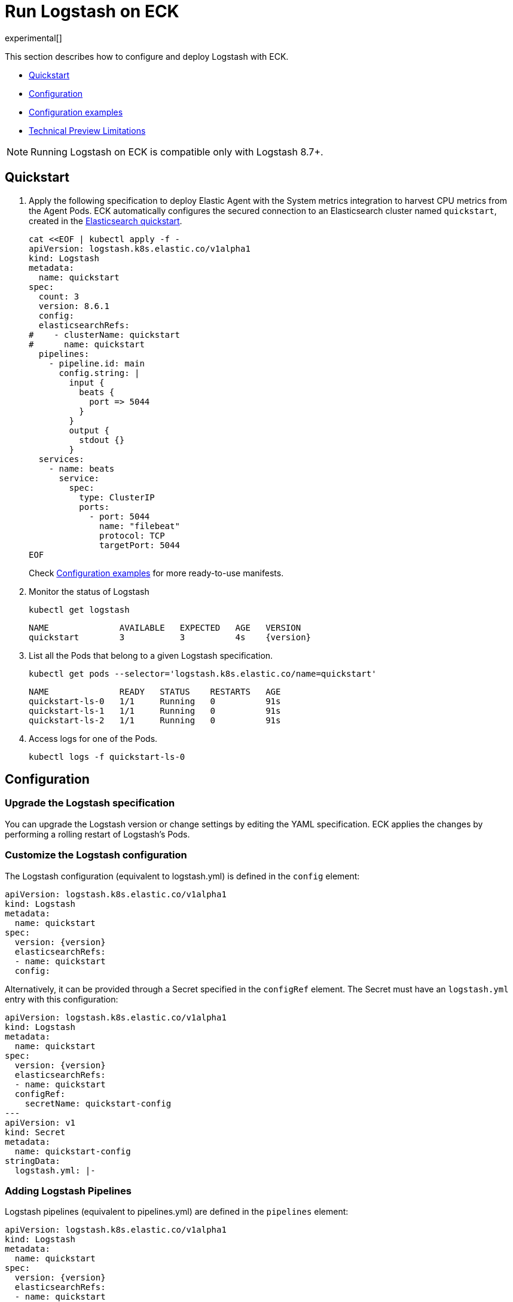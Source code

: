 :page_id: logstash
:logstash_recipes: https://raw.githubusercontent.com/elastic/cloud-on-k8s/{eck_release_branch}/config/recipes/logstash
ifdef::env-github[]
****
link:https://www.elastic.co/guide/en/cloud-on-k8s/master/k8s-{page_id}.html[View this document on the Elastic website]
****
endif::[]
[id="{p}-{page_id}"]
= Run Logstash on ECK

experimental[]

This section describes how to configure and deploy Logstash with ECK.

* <<{p}-logstash-quickstart,Quickstart>>
* <<{p}-logstash-configuration,Configuration>>
* <<{p}-logstash-configuration-examples,Configuration examples>>
* <<{p}-logstash-technical-preview-limitations,Technical Preview Limitations>>


NOTE: Running Logstash on ECK is compatible only with Logstash 8.7+.


[id="{p}-logstash-quickstart"]
== Quickstart


. Apply the following specification to deploy Elastic Agent with the System metrics integration to harvest CPU metrics from the Agent Pods. ECK automatically configures the secured connection to an Elasticsearch cluster named `quickstart`, created in the link:k8s-quickstart.html[Elasticsearch quickstart].
+
[source,yaml,subs="attributes,+macros,callouts"]
----
cat $$<<$$EOF | kubectl apply -f -
apiVersion: logstash.k8s.elastic.co/v1alpha1
kind: Logstash
metadata:
  name: quickstart
spec:
  count: 3
  version: 8.6.1
  config:
  elasticsearchRefs:
#    - clusterName: quickstart
#      name: quickstart
  pipelines:
    - pipeline.id: main
      config.string: |
        input {
          beats {
            port => 5044
          }
        }
        output {
          stdout {}
        }
  services:
    - name: beats
      service:
        spec:
          type: ClusterIP
          ports:
            - port: 5044
              name: "filebeat"
              protocol: TCP
              targetPort: 5044
EOF
----
+
Check <<{p}-logstash-configuration-examples>> for more ready-to-use manifests.

. Monitor the status of Logstash
+
[source,sh]
----
kubectl get logstash
----
+
[source,sh,subs="attributes"]
----
NAME              AVAILABLE   EXPECTED   AGE   VERSION
quickstart        3           3          4s    {version}
----

. List all the Pods that belong to a given Logstash specification.
+
[source,sh]
----
kubectl get pods --selector='logstash.k8s.elastic.co/name=quickstart'
----
+
[source,sh]
----
NAME              READY   STATUS    RESTARTS   AGE
quickstart-ls-0   1/1     Running   0          91s
quickstart-ls-1   1/1     Running   0          91s
quickstart-ls-2   1/1     Running   0          91s
----

. Access logs for one of the Pods.
+
[source,sh]
----
kubectl logs -f quickstart-ls-0
----

== Configuration

[id="{p}-logstash-upgrade-specification"]
=== Upgrade the Logstash specification

You can upgrade the Logstash version or change settings by editing the YAML specification. ECK applies the changes by performing a rolling restart of Logstash's Pods.

[id="{p}-logstash-custom-configuration"]
=== Customize the Logstash configuration

The Logstash configuration (equivalent to logstash.yml) is defined in the `config` element:

[source,yaml,subs="attributes,+macros,callouts"]
----
apiVersion: logstash.k8s.elastic.co/v1alpha1
kind: Logstash
metadata:
  name: quickstart
spec:
  version: {version}
  elasticsearchRefs:
  - name: quickstart
  config:
----

Alternatively, it can be provided through a Secret specified in the `configRef` element. The Secret must have an `logstash.yml` entry with this configuration:
[source,yaml,subs="attributes,+macros"]
----
apiVersion: logstash.k8s.elastic.co/v1alpha1
kind: Logstash
metadata:
  name: quickstart
spec:
  version: {version}
  elasticsearchRefs:
  - name: quickstart
  configRef:
    secretName: quickstart-config
---
apiVersion: v1
kind: Secret
metadata:
  name: quickstart-config
stringData:
  logstash.yml: |-
----


[id="{p}-logstash-pipelines"]
=== Adding Logstash Pipelines

Logstash pipelines (equivalent to pipelines.yml) are defined in the `pipelines` element:

[source,yaml,subs="attributes,+macros,callouts"]
----
apiVersion: logstash.k8s.elastic.co/v1alpha1
kind: Logstash
metadata:
  name: quickstart
spec:
  version: {version}
  elasticsearchRefs:
  - name: quickstart
  pipelines:
    - pipeline.id: main
      config.string: |
        input {
          beats {
            port => 5044
          }
        }
        output {
          elasticsearch {
            hosts => [ "${QUICKSTART_ES_HOSTS}" ]
            user => "${QUICKSTART_ES_USER}"
            password => "${QUICKSTART_ES_PASSWORD}"
            cacert => "${QUICKSTART_ES_CA_CERTS}"
          }
        }
----

Alternatively, it can be provided through a Secret specified in the `configRef` element. The Secret must have an `logstash.yml` entry with this configuration:
[source,yaml,subs="attributes,+macros"]
----
apiVersion: logstash.k8s.elastic.co/v1alpha1
kind: Logstash
metadata:
  name: quickstart
spec:
  version: {version}
  elasticsearchRefs:
  - name: quickstart
  pipelinesRef:
    secretName: quickstart-pipeline
---
apiVersion: v1
kind: Secret
metadata:
  name: quickstart-pipeline
stringData:
  pipelines.yml: |-
    - pipeline.id: main
      config.string: |
        input {
          beats {
            port => 5044
          }
        }
        output {
          elasticsearch {
            hosts => [ "${QUICKSTART_ES_HOSTS}" ]
            user => "${QUICKSTART_ES_USER}"
            password => "${QUICKSTART_ES_PASSWORD}"
            cacert => "${QUICKSTART_ES_CA_CERTS}"
          }
        }

----

Logstash on ECK supports all options in `pipelines.yml`, including settings to update the number of workers, and
 the size of the batch that the pipeline will process. This also includes using `path.config` to point to volumes
 mounted on the logstash container:

[source,yaml,subs="attributes,+macros"]
----
apiVersion: logstash.k8s.elastic.co/v1alpha1
kind: Logstash
metadata:
  name: quickstart
spec:
  version: {version}
  count: 1
  pipelines:
    - pipeline.id: external
      pipeline.workers: 4
      path.config: /usr/share/logstash/config/pipelines
  podTemplate:
    spec:
      containers:
        - name: logstash
          volumeMounts:
          - mountPath: /usr/share/logstash/config/pipelines
            name: pipelines
            readOnly: true
      volumes:
      - name: pipelines
        hostPath:
          path: /home/logstash-dev/logstash/pipelines
----

NOTE: Persistent Queues and Dead Letter Queues will be supported in a later release, but are not currently suppored.

[source,yaml,subs="attributes,+macros"]
----
apiVersion: logstash.k8s.elastic.co/v1alpha1
kind: Logstash
metadata:
  name: quickstart
spec:
  version: {version}
  elasticsearchRefs:
  - name: quickstart
    outputName: default
  - name: agent-monitoring
    namespace: elastic-monitoring
    outputName: monitoring
...
----

[id="{p}-logstash-connect-es"]
=== Customize the connection to an Elasticsearch cluster

The `elasticsearchRefs` element allows ECK to automatically configure Elastic Agent to establish a secured connection to one or more managed Elasticsearch clusters. By default, it targets all nodes in your cluster. If you want to direct traffic to specific nodes of your Elasticsearch cluster, refer to <<{p}-traffic-splitting>> for more information and examples.


[id="{p}-logstash-configuration-examples"]
== Configuration examples

This section contains manifests that illustrate common use cases, and can be your starting point in exploring Logstash deployed with ECK. These manifests are self-contained and work out-of-the-box on any non-secured Kubernetes cluster. They all contain a three-node Elasticsearch cluster and a single Kibana instance.

CAUTION: The examples in this section are for illustration purposes only and should not be considered to be production-ready. Some of these examples use the `node.store.allow_mmap: false` setting which has performance implications and should be tuned for production workloads, as described in <<{p}-virtual-memory>>.


=== Single Pipeline defined in CRD

[source,sh,subs="attributes"]
----
kubectl apply -f {logstash_recipes}/logstash-eck.yaml
----

Deploys Logstash with a single pipeline defined in the CRD

=== Single Pipeline defined in CRD

[source,sh,subs="attributes"]
----
kubectl apply -f {logstash_recipes}/logstash-eck.yaml
----

Deploys Logstash with a single pipeline defined in the CRD

=== Single Pipeline defined in secret

[source,sh,subs="attributes"]
----
kubectl apply -f {logstash_recipes}/logstash-pipelinesecret.yaml
----

Deploys Logstash with a single pipeline defined in a secret, referenced by a `pipelineRef`

=== Pipeline configuration in mounted volume

[source,sh,subs="attributes"]
----
kubectl apply -f {logstash_recipes}/logstash-pipelinevolume.yaml
----

Deploys Logstash with a single pipeline defined in a secret, mounted as a volume, and referenced by
`path.config`

=== Elasticsearch and Kibana Stack Monitoring

[source,sh,subs="attributes"]
----
kubectl apply -f {logstash_recipes}/logstash-monitored.yaml
----

Deploys an Elasticsearch and Kibana monitoring cluster, and a Logstash that will send it's monitoring information to this cluster. You can view the stack monitoring information in the monitoring cluster's Kibana

[id="{p}-logstash-on-eck-limitations"]
== Logstash on ECK Limitations

* When running Logstash on ECK, it is important to understand how data is sent into Logstash when determining replica counts of pods. Pipelines that include plugins that need to store state, or cannot automatically distribute work across pods should be treated with care as data loss and/or duplication can result from incorrectly configured setups
* To that end, the technical preview should only be run with a limited set of input plugins:

[id="{p}-logstash-technical-preview-limitations"]
== Technical Preview Limitations

Note that this release is a technical preview, is still under active development and has limited functionality.
Limitations include, but are not limited to:

* Limited support for plugins -
** Input plugins: logstash-input-azure_event_hubs, logstash-input-beats, logstash-input-elastic_agent, logstash-input-kafka, logstash-input-tcp, logstash-input-http
** While most filter plugins are supported, the following plugins are not currently supported:
*** logstash-filter-jdbc_static, logstash-filter-jdbc_streaming, logstash-filter-aggregate
*** Other filters may require additional manual work to mount volumes
** While most output plugins are supported, the following plugins are not currently supported, or may require manual work to be operational:
*** logstash-output-s3 - requires a volume mount to store in progress work to avoid data loss
*** logstash-output-jms - requires jar files to be placed on the logstash classpath


* No support for persistence
* `ElasticsearchRef` implementation in plugins in preview mode
** In preview mode, plugins will need to be populated with environment variables populated by the Logstash operator.
* No `ElasticsearchRef` support for Pipeline Central Management
** Manual configuration required in `Config`/`ConfigRef`
